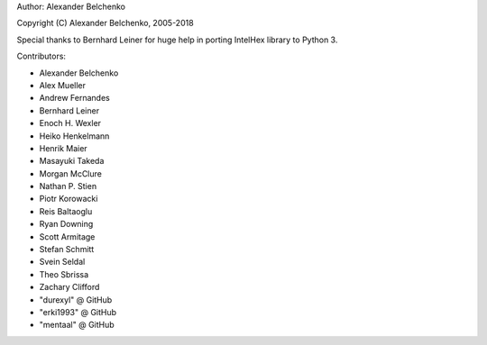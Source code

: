 Author: Alexander Belchenko

Copyright (C) Alexander Belchenko, 2005-2018

Special thanks to Bernhard Leiner for huge help in porting
IntelHex library to Python 3.

Contributors:

* Alexander Belchenko
* Alex Mueller
* Andrew Fernandes
* Bernhard Leiner
* Enoch H. Wexler
* Heiko Henkelmann
* Henrik Maier
* Masayuki Takeda
* Morgan McClure
* Nathan P. Stien
* Piotr Korowacki
* Reis Baltaoglu
* Ryan Downing
* Scott Armitage
* Stefan Schmitt
* Svein Seldal
* Theo Sbrissa
* Zachary Clifford
* "durexyl" @ GitHub
* "erki1993" @ GitHub
* "mentaal" @ GitHub

